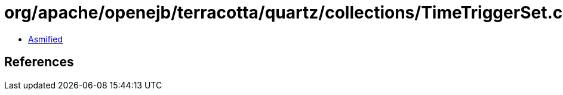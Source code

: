 = org/apache/openejb/terracotta/quartz/collections/TimeTriggerSet.class

 - link:TimeTriggerSet-asmified.java[Asmified]

== References

